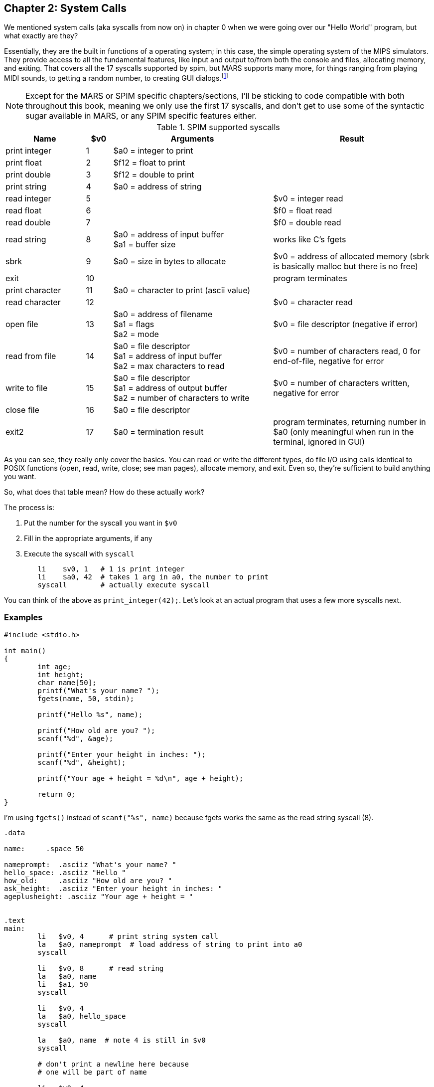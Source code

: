 :mars_syscalls: footnote:[https://courses.missouristate.edu/KenVollmar/mars/Help/SyscallHelp.html]

== Chapter 2: System Calls

We mentioned system calls (aka syscalls from now on) in chapter 0 when we were
going over our "Hello World" program, but what exactly are they?

Essentially, they are the built in functions of a operating system; in this case,
the simple operating system of the MIPS simulators.  They provide access to all the
fundamental features, like input and output to/from both the console and files,
allocating memory, and exiting.  That covers all the 17 syscalls supported by spim,
but MARS supports many more, for things ranging from playing MIDI sounds, to getting
a random number, to creating GUI dialogs.{mars_syscalls}

NOTE: Except for the MARS or SPIM specific chapters/sections, I'll be sticking to code
compatible with both throughout this book, meaning we only use the first 17 syscalls,
and don't get to use some of the syntactic sugar available in MARS, or any SPIM
specific features either.

.SPIM supported syscalls
[cols="3,1,6,6"]
|===
| Name | $v0 | Arguments | Result

| print integer | 1 | $a0 = integer to print |

| print float | 2 | $f12 = float to print |

| print double | 3 | $f12 = double to print |

| print string | 4 | $a0 = address of string |

| read integer | 5 | | $v0 = integer read

| read float | 6 | |$f0 = float read

| read double | 7 | | $f0 = double read

| read string | 8 | $a0 = address of input buffer +
$a1 = buffer size | works like C's fgets

| sbrk | 9 | $a0 = size in bytes to allocate | $v0 = address of allocated memory (sbrk is basically malloc but there is no free)

| exit | 10 | | program terminates

| print character | 11 | $a0 = character to print (ascii value) |

| read character | 12 | | $v0 = character read

| open file | 13 | $a0 = address of filename +
$a1 = flags +
$a2 = mode | $v0 = file descriptor (negative if error)

| read from file | 14 | $a0 = file descriptor +
$a1 = address of input buffer +
$a2 = max characters to read | $v0 = number of characters read, 0 for end-of-file, negative for error

| write to file | 15 | $a0 = file descriptor +
$a1 = address of output buffer +
$a2 = number of characters to write | $v0 = number of characters written, negative for error

| close file | 16 | $a0 = file descriptor |

| exit2 | 17 | $a0 = termination result | program terminates, returning number in $a0 (only meaningful when run in the terminal, ignored in GUI)

|===

As you can see, they really only cover the basics.  You can read or write the
different types, do file I/O using calls identical to POSIX functions
(open, read, write, close; see man pages), allocate memory, and exit.
Even so, they're sufficient to build anything you want.

So, what does that table mean?  How do these actually work?

The process is:

. Put the number for the syscall you want in `$v0`
. Fill in the appropriate arguments, if any
. Execute the syscall with `syscall`

[source,mips,linenums]
----
	li    $v0, 1   # 1 is print integer
	li    $a0, 42  # takes 1 arg in a0, the number to print
	syscall        # actually execute syscall
----

You can think of the above as `print_integer(42);`.  Let's look at an actual
program that uses a few more syscalls next.

=== Examples

[source,c,linenums]
----
#include <stdio.h>

int main()
{
	int age;
	int height;
	char name[50];
	printf("What's your name? ");
	fgets(name, 50, stdin);

	printf("Hello %s", name);

	printf("How old are you? ");
	scanf("%d", &age);

	printf("Enter your height in inches: ");
	scanf("%d", &height);

	printf("Your age + height = %d\n", age + height);

	return 0;
}
----

I'm using `fgets()` instead of `scanf("%s", name)` because fgets works the same as the
read string syscall (8).

[source,mips,linenums]
----
.data

name:     .space 50

nameprompt:  .asciiz "What's your name? "
hello_space: .asciiz "Hello "
how_old:     .asciiz "How old are you? "
ask_height:  .asciiz "Enter your height in inches: "
ageplusheight: .asciiz "Your age + height = "


.text
main:
	li   $v0, 4      # print string system call
	la   $a0, nameprompt  # load address of string to print into a0
	syscall

	li   $v0, 8      # read string
	la   $a0, name
	li   $a1, 50
	syscall

	li   $v0, 4
	la   $a0, hello_space
	syscall

	la   $a0, name  # note 4 is still in $v0
	syscall

	# don't print a newline here because
	# one will be part of name

	li   $v0, 4
	la   $a0, how_old
	syscall

	li   $v0, 5   # read integer
	syscall
	move $t0, $v0  # save age in t0

	li   $v0, 4
	la   $a0, ask_height
	syscall

	li   $v0, 5   # read integer
	syscall
	add  $t0, $t0, $v0 # t0 += height


	li   $v0, 4
	la   $a0, ageplusheight
	syscall

	li   $v0, 1  # print int
	move $a0, $t0  # a0 = age + height
	syscall
	
	# print newline
	li   $v0, 11   # print char
	li   $a0, 10   # ascii value of '\n'
	syscall


	li   $v0, 10     # exit syscall
	syscall
----

There a few things to note from the example.

We don't declare global variables for age or height.  We could, but there's no reason
to since we have to have them in registers to do the addition anyway.  Instead, we
copy/save height to `$t0` so we can use `$v0`  for 2 more syscalls,
then add age to `$t0`.

This is generally how it works.  Use registers for local variables unless
required to do otherwise.  We'll cover xref:ch5.adoc#_the_convention[more about]
register use when we cover the MIPS calling convention.

Another thing is when we print their name, we don't put 4 in `$v0` again because it
is still/already 4 from the lines above.  Unless the syscall says it writes to $v0
you can assume it is unmodified.

Lastly, many people will declare a string `"\n"` and use print string to print a newline,
but it's easier to use the print char syscall as we do right before exiting.



